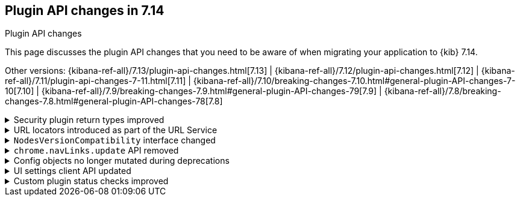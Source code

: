 [[plugin-api-changes]]
== Plugin API changes in 7.14
++++
<titleabbrev>Plugin API changes</titleabbrev>
++++

This page discusses the plugin API changes that you need to be aware of when migrating
your application to {kib} 7.14.

Other versions: {kibana-ref-all}/7.13/plugin-api-changes.html[7.13] |
{kibana-ref-all}/7.12/plugin-api-changes.html[7.12] |
{kibana-ref-all}/7.11/plugin-api-changes-7-11.html[7.11] |
{kibana-ref-all}/7.10/breaking-changes-7.10.html#general-plugin-API-changes-7-10[7.10] |
{kibana-ref-all}/7.9/breaking-changes-7.9.html#general-plugin-API-changes-79[7.9] |
{kibana-ref-all}/7.8/breaking-changes-7.8.html#general-plugin-API-changes-78[7.8]

[[breaking_plugin_v7.14.0_101492]]
.Security plugin return types improved
[%collapsible]
====

`__legacy` and `sessionTimeout` were removed from the Security plugin's setup contract:

* Changed to explicit interfaces instead of `ReturnType<X>` as recommended in the Developer Guide.
Improved the API docs and supports comments.
* Removed `__legacy` return from the `Setup` function because it was unused.
* Removed `sessionTimeout` return from the `Setup` function because it was also unused.
* Added comments.

Refer to https://github.com/elastic/kibana/pull/101492[#101492].

====

[[breaking_plugin_v7.14.0_101045]]
.URL locators introduced as part of the URL Service
[%collapsible]
====

URL generators are now deprecated. Instead, create a generator for deep links in {kib} using locators in the URL Service.

**Deep link providers**

Before you created a URL generator, like so:

```ts
plugins.share.urlGenerators.registerUrlGenerator(/* ... */);
```

Now you create a "locator":

```ts
plugins.share.url.locators.create(/* ... */);
```


**Deep link consumers**

Before you used a URL generator to get a relative deep link in {kib}:

```ts
plugins.share.urlGenerators.getUrlGenerator('MY_GENERATOR').createUrl(/* ... */);
```

Now you create a relative link, or navigate immediately using locators:

```ts
plugins.share.locators.get('MY_LOCATOR')!.getLocation(/* ... */);
plugins.share.locators.get('MY_LOCATOR')!.navigate(/* ... */);
```

Refer to https://github.com/elastic/kibana/pull/101045[#101045].

====

[[breaking_plugin_v7.14.0_100005]]
.`NodesVersionCompatibility` interface changed
[%collapsible]
====

The `NodesVersionCompatibility` now includes an optional  `nodesInfroRequestError` parameter:

*Before*

```ts
export interface NodesVersionCompatibility {
  isCompatible: boolean;
  message?: string;
  incompatibleNodes: NodeInfo[];
  warningNodes: NodeInfo[];
  kibanaVersion: string;
}
```

*After*

```ts
export interface NodesVersionCompatibility {
  isCompatible: boolean;
  message?: string;
  incompatibleNodes: NodeInfo[];
  warningNodes: NodeInfo[];
  kibanaVersion: string;
  nodesInfoRequestError?: Error // any error that's thrown from a call to `nodes.info` will surface here.
}
```

If present, the error is also available on `ElasticsearchStatusMeta`:

*Before*

```ts
export interface ElasticsearchStatusMeta {
  warningNodes: NodesVersionCompatibility['warningNodes'];
  incompatibleNodes: NodesVersionCompatibility['incompatibleNodes'];
}
```

*After*

```ts
export interface ElasticsearchStatusMeta {
  warningNodes: NodesVersionCompatibility['warningNodes'];
  incompatibleNodes: NodesVersionCompatibility['incompatibleNodes'];
  nodesInfoRequestError?: NodesVersionCompatibility['nodesInfoRequestError'];
}
```

Refer to https://github.com/elastic/kibana/pull/100005[#100005].

====

[[breaking_plugin_v7.14.0_99633]]
.`chrome.navLinks.update` API removed
[%collapsible]
====

The `chrome.navLinks.update` API was replaced with the `appUpdater` API.

**Before**

```ts
export class MyPlugin implements Plugin {
  setup({ application }) {
    application.register({
      id: 'my-app',
      title: 'My App',
      async mount(params) {
        const { renderApp } = await import('./application');
        return renderApp(params);
      },
    });
  }

  start() {
    // later, when the navlink needs to be updated
    chrome.navLinks.update('my-app', { hidden: true });
  }
}
```

**After**

```ts
export class MyPlugin implements Plugin {
  private appUpdater = new BehaviorSubject<AppUpdater>(() => ({}));

  setup({ application }) {
    application.register({
      id: 'my-app',
      title: 'My App',
      updater$: this.appUpdater,
      async mount(params) {
        const { renderApp } = await import('./application');
        return renderApp(params);
      },
    });
  }

  start() {
     // later, when the navlink needs to be updated
     appUpdater.next(() => ({
       navLinkStatus: AppNavLinkStatus.disabled,
     }))
  }
}
```

Refer to https://github.com/elastic/kibana/pull/99633[#99633].

====

[[breaking_plugin_v7.14.0_99629]]
.Config objects no longer mutated during deprecations
[%collapsible]
====

When a plugin implements a custom deprecation function, it used to mutate the config object.
Now it returns either the `set` command to extend `config` or the `unset` command
to remove the `config` property. Refer to https://en.wikipedia.org/wiki/Command_pattern[Command pattern].

*Before*

```typescript
(config, path, addDeprecation) => {
  set(config, path, newValue);
  set(config, another_path);
  return config
}
```
*After*

```typescript
(config, path, addDeprecation) => {
  return {
    set: [{ key: path, value: newValue }],
    unset: [{ key: another_path }]
  }
}
```

`@kbn/config` doesn't enforce `config` **runtime** immutability,
but only **compile-time** check. It's done to prevent cases when a deprecation
depends on another deprecation to be executed because
our test coverage cannot detect such cases.
You can do that manually in a follow-up if you think it's worth the effort.

```js
rename('foo.bar', 'foo.baz'),
(config, path, addDeprecation) => {
  if(config.baz) {
  // ...
}
```

Refer to https://github.com/elastic/kibana/pull/99629[#99629].

====

[[breaking_plugin_v7.14.0_98248]]
.UI settings client API updated
[%collapsible]
====

The unused `overrideLocalDefault` and `getSaved$` methods were removed.

Refer to https://github.com/elastic/kibana/pull/98248[#98248].

====

[[breaking_plugin_v7.14.0_77965]]
.Custom plugin status checks improved
[%collapsible]
====

Custom status checks registered by plugins on the `core.status.set` API
must now emit a value within 30s or they will timeout to an `unavailable` status.

Refer to https://github.com/elastic/kibana/pull/77965[#77965].

====
